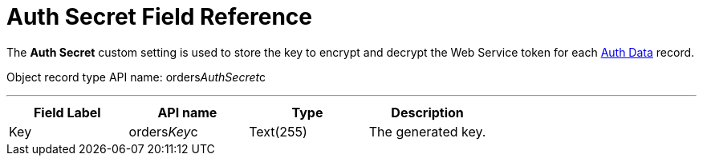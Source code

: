 = Auth Secret Field Reference

The *Auth Secret* custom setting is used to store the key to encrypt and
decrypt the Web Service token for each
link:admin-guide/managing-ct-orders/web-service/ref-guide/auth-data-field-reference[Auth Data] record.

Object record type API name:
[.apiobject]#orders__AuthSecret__c#

'''''

[width="100%",cols="25%,25%,25%,25%",]
|===
|*Field Label* |*API name* |*Type* |*Description*

|Key |[.apiobject]#orders__Key__c# |Text(255) |The
generated key.
|===

